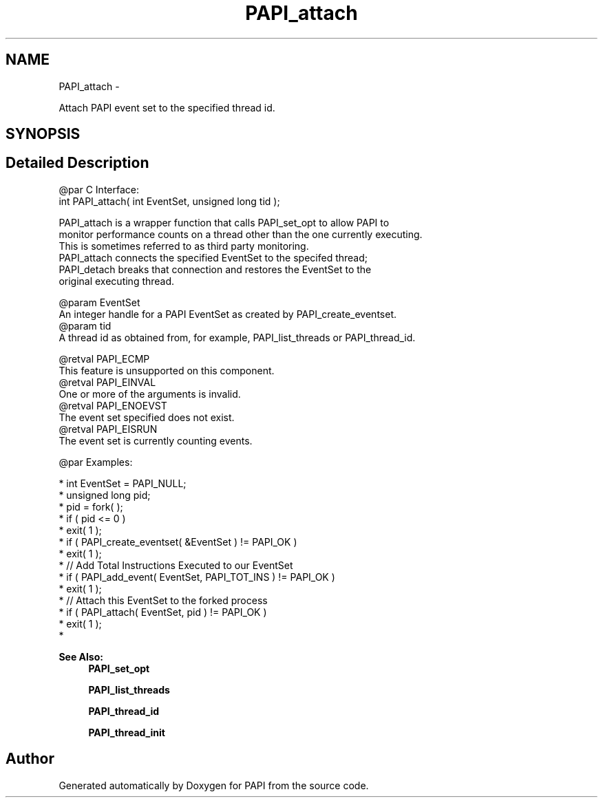 .TH "PAPI_attach" 3 "Thu Dec 3 2015" "Version 5.4.2.0" "PAPI" \" -*- nroff -*-
.ad l
.nh
.SH NAME
PAPI_attach \- 
.PP
Attach PAPI event set to the specified thread id\&.  

.SH SYNOPSIS
.br
.PP
.SH "Detailed Description"
.PP 

.PP
.nf
@par C Interface:
\#include <papi.h> @n
int PAPI_attach( int EventSet, unsigned long tid );

PAPI_attach is a wrapper function that calls PAPI_set_opt to allow PAPI to 
monitor performance counts on a thread other than the one currently executing. 
This is sometimes referred to as third party monitoring. 
PAPI_attach connects the specified EventSet to the specifed thread;
PAPI_detach breaks that connection and restores the EventSet to the 
original executing thread. 

@param EventSet 
    An integer handle for a PAPI EventSet as created by PAPI_create_eventset.
@param tid 
    A thread id as obtained from, for example, PAPI_list_threads or PAPI_thread_id.

@retval PAPI_ECMP 
    This feature is unsupported on this component.
@retval PAPI_EINVAL 
    One or more of the arguments is invalid.
@retval PAPI_ENOEVST 
    The event set specified does not exist.
@retval PAPI_EISRUN 
    The event set is currently counting events. 

@par Examples:

.fi
.PP
 
.PP
.nf
*   int EventSet = PAPI_NULL;
*   unsigned long pid;
*   pid = fork( );
*   if ( pid <= 0 )
*   exit( 1 );
*   if ( PAPI_create_eventset( &EventSet ) != PAPI_OK )
*   exit( 1 );
*   // Add Total Instructions Executed to our EventSet
*   if ( PAPI_add_event( EventSet, PAPI_TOT_INS ) != PAPI_OK )
*   exit( 1 );
*   // Attach this EventSet to the forked process
*   if ( PAPI_attach( EventSet, pid ) != PAPI_OK )
*   exit( 1 );
*   

.fi
.PP
.PP
\fBSee Also:\fP
.RS 4
\fBPAPI_set_opt\fP 
.PP
\fBPAPI_list_threads\fP 
.PP
\fBPAPI_thread_id\fP 
.PP
\fBPAPI_thread_init\fP 
.RE
.PP


.SH "Author"
.PP 
Generated automatically by Doxygen for PAPI from the source code\&.
